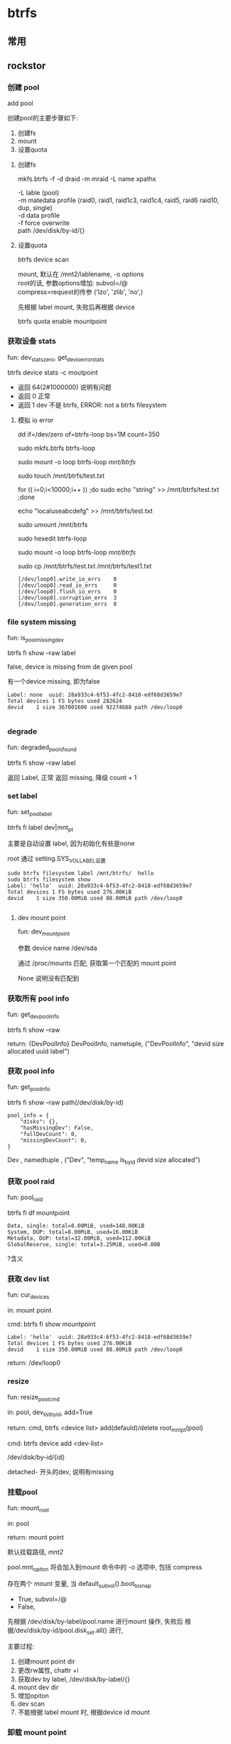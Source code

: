 * btrfs

** 常用

** rockstor
   
*** 创建 pool

	add pool
	
	创建pool的主要步骤如下:
	1. 创建fs
	2. mount
	3. 设置quota
	   
**** 创建fs

	 mkfs.btrfs -f -d draid -m mraid -L name xpathx  

       -L   lable (pool) \\
	   -m   matedata profile (raid0, raid1, raid1c3, raid1c4, raid5, raid6 raid10, dup, single)  \\
	   -d   data profile  \\
	   -f   force overwrite \\ 
	   path /dev/disk/by-id/{} \\   

**** 设置quota
	 
		btrfs device scan
		
		mount,
		       默认在 /mnt2/lablename, -o options  \\
               root的话, 参数options增加: subvol=/@  \\
			   compress=request的传参 ('lzo', 'zlib', 'no',)  
			   
		先根据 label mount, 失败后再根据 device

	    btrfs quota enable mountpoint

*** 获取设备 stats

	fun: dev_stats_zero, get_dev_io_error_stats
	
	 btrfs device stats -c moutpoint

	 - 返回 64(2#1000000) 说明有问题
	 - 返回 0 正常
	 - 返回 1 dev 不是 btrfs, ERROR: not a btrfs filesystem
	   

**** 模拟 io error

	  dd  if=/dev/zero of=btrfs-loop bs=1M count=350
	  
	  sudo mkfs.btrfs btrfs-loop
	  
	  sudo mount -o loop btrfs-loop /mnt/btrfs/
	  
	  sudo touch /mnt/btrfs/test.txt
	  
	  for (( i=0;i<10000;i++ )) ;do sudo echo "string" >> /mnt/btrfs/test.txt ;done
	  
	  echo "localuseabcdefg" >> /mnt/btrfs/test.txt
	  
	  sudo umount /mnt/btrfs
	  
	  sudo hexedit btrfs-loop
	  
	  sudo mount -o loop btrfs-loop /mnt/btrfs/
	  
	  sudo cp /mnt/btrfs/test.txt /mnt/btrfs/test1.txt

	  #+begin_src
        [/dev/loop0].write_io_errs    0
        [/dev/loop0].read_io_errs     0
        [/dev/loop0].flush_io_errs    0
        [/dev/loop0].corruption_errs  3
        [/dev/loop0].generation_errs  0
	  #+end_src
	  
*** file system missing

	fun: is_pool_missing_dev
	
	btrfs fi show --raw label

	false, device is missing from de given pool

	有一个device missing, 即为false
	
	#+begin_src
      Label: none  uuid: 28a933c4-6f53-4fc2-8418-edf68d3659e7
	  Total devices 1 FS bytes used 282624
	  devid    1 size 367001600 used 92274688 path /dev/loop0

	#+end_src

*** degrade

	fun: degraded_pools_found
	
	btrfs fi show --raw label

	返回 Label, 正常
	返回 missing, 降级 count + 1
   
*** set label

	fun: set_pool_label
	
	btrfs fi label dev|mnt_pt

	主要是自动设置 label, 因为初始化有些是none

	root 通过 setting.SYS_VOL_LABEL设置

	#+begin_src
    sudo btrfs filesystem label /mnt/btrfs/  hello
    sudo btrfs filesystem show
    Label: 'hello'  uuid: 28a933c4-6f53-4fc2-8418-edf68d3659e7
	Total devices 1 FS bytes used 276.00KiB
	devid    1 size 350.00MiB used 88.00MiB path /dev/loop0

	#+end_src

**** dev mount point

	 fun: dev_mount_point
	 
	 参数 device name /dev/sda
	 
	 通过 /proc/mounts 匹配, 获取第一个匹配的 mount point

	 None 说明没有匹配到

*** 获取所有 pool info

	fun: get_dev_pool_info

	btrfs fi show --raw

	return: {DevPoolInfo}
	DevPoolInfo, nametuple,
	   ("DevPoolInfo", "devid size allocated uuid label")

*** 获取 pool info

	fun: get_pool_info

	btrfs fi show --raw path(/dev/disk/by-id)

	#+begin_src
	pool_info = {
        "disks": {},
        "hasMissingDev": False,
        "fullDevCount": 0,
        "missingDevCount": 0,
    }
	#+end_src

	Dev , namedtuple , ("Dev", "temp_name is_byid devid size allocated")

*** 获取 pool raid

	fun: pool_raid

	btrfs fi df mountpoint

	#+begin_src
    Data, single: total=8.00MiB, used=148.00KiB
    System, DUP: total=8.00MiB, used=16.00KiB
    Metadata, DUP: total=32.00MiB, used=112.00KiB
    GlobalReserve, single: total=3.25MiB, used=0.00B
	#+end_src

	?含义

*** 获取 dev list

	fun: cur_devices
	
	in: mount point

	cmd: 	btrfs fi show mountpoint

	#+begin_src
    Label: 'hello'  uuid: 28a933c4-6f53-4fc2-8418-edf68d3659e7
	Total devices 1 FS bytes used 276.00KiB
	devid    1 size 350.00MiB used 88.00MiB path /dev/loop0
	#+end_src


	return: /dev/loop0

*** resize

	fun: resize_pool_cmd

	in: pool, dev_list_byid, add=True

	return: cmd, btrfs <device list> add(defauld)/delete root_mnt_pt(pool)

	cmd: btrfs device add <dev-list>

	/dev/disk/by-id/{id}

	detached- 开头的dev, 说明有missing

*** 挂载pool

	fun: mount_root

	in: pool

	return: mount point

	默认挂载路径, /mnt2/
	
	pool.mnt_opiton 将会加入到mount 命令中的 -o 选项中, 包括 compress
	
	存在两个 mount 变量, 当 default_subvol().boot_to_snap
	   - True, subvol=/@
	   - False,

	先根据 /dev/disk/by-label/pool.name 进行mount 操作,
	失败后 根据/dev/disk/by-id/pool.disk_set.all() 进行, 

	主要过程:
	 1. 创建mount point dir
	 2. 更改rw属性, chattr +i
	 3. 获取dev by label, /dev/disk/by-label/{}
	 4. mount dev dir
	 5. 增加opiton
	 6. dev scan
	 7. 不能根据 label mount 时, 根据device id mount
	
*** 卸载 mount point

	fun: umount_root
	
	in: mountpoint

	cmd: umount -l mountpoint

	-l, lazy unmount

	获取mount状态(/proc/mount) 20 次(间隔 2秒),
	当没有mount时, 更改rw属性为可读写, 删除dir

*** 获取subvolume  状态

	fun: is_subvol

	in: mountpoint

	cmd: btrfs subvolume show mnt_pt

	cmd 结果 0, 返回True
	
	return: True|False

	?subvolume

	#+begin_src
	
    /
    	Name: 			<FS_TREE>
    	UUID: 			07c27a72-f091-4481-9830-0334eb5b3ab4
    	Parent UUID: 		-
    	Received UUID: 		-
    	Creation time: 		2022-07-07 19:19:51 +0800
    	Subvolume ID: 		5
    	Generation: 		19
    	Gen at creation: 	0
    	Parent ID: 		0
    	Top level ID: 		0
    	Flags: 			-
    	Snapshot(s):
    
	#+end_src

*** 获取 subvolume 信息

	fun: subvol_info

	in: mountpoint
	
	cmd: btrfs subvolume show mountpoint

*** 增加share 目录

	share 即 subvolume

	fun: add_share

	in: pool, sharename, qid
	
	cmd: btrfs subvolume create -i 
	
	share moutponint: /root_mount_point/sharename

	qid: 子卷配额组, qgroup_create, \\
	   default, -1/-1 , 返回非-1/-1, 说明quota enabled \\
	   highest quota 2015/n

	#+BEGIN_src
     sudo btrfs qgroup show /mnt/btrfs/
     qgroupid         rfer         excl 
     --------         ----         ---- 
     0/5         164.00KiB    164.00KiB 
     
	#+end_src

	
	qgroupid: level/id
	
	  level 0 is reserved to the qgroups associated with subvolumes.

	  0/5 是 root subvolumn
	  

	btrfs show qgroup
	    exclusively (excl)
	    shared/referred to (rfer)

	btrfs qgroup show -reF ./a
	sudo  btrfs qgroup show -p ./a
	
	exclusive:
	  Exclusive of a qgroup conveys the useful information
	  how much space will be freed in case all subvolumes of the qgroup get deleted


	注:
	https://btrfs.readthedocs.io/en/latest/btrfs-qgroup.html
	Qgroup is not stable yet and will impact performance in current
	mainline kernel (v4.14).

